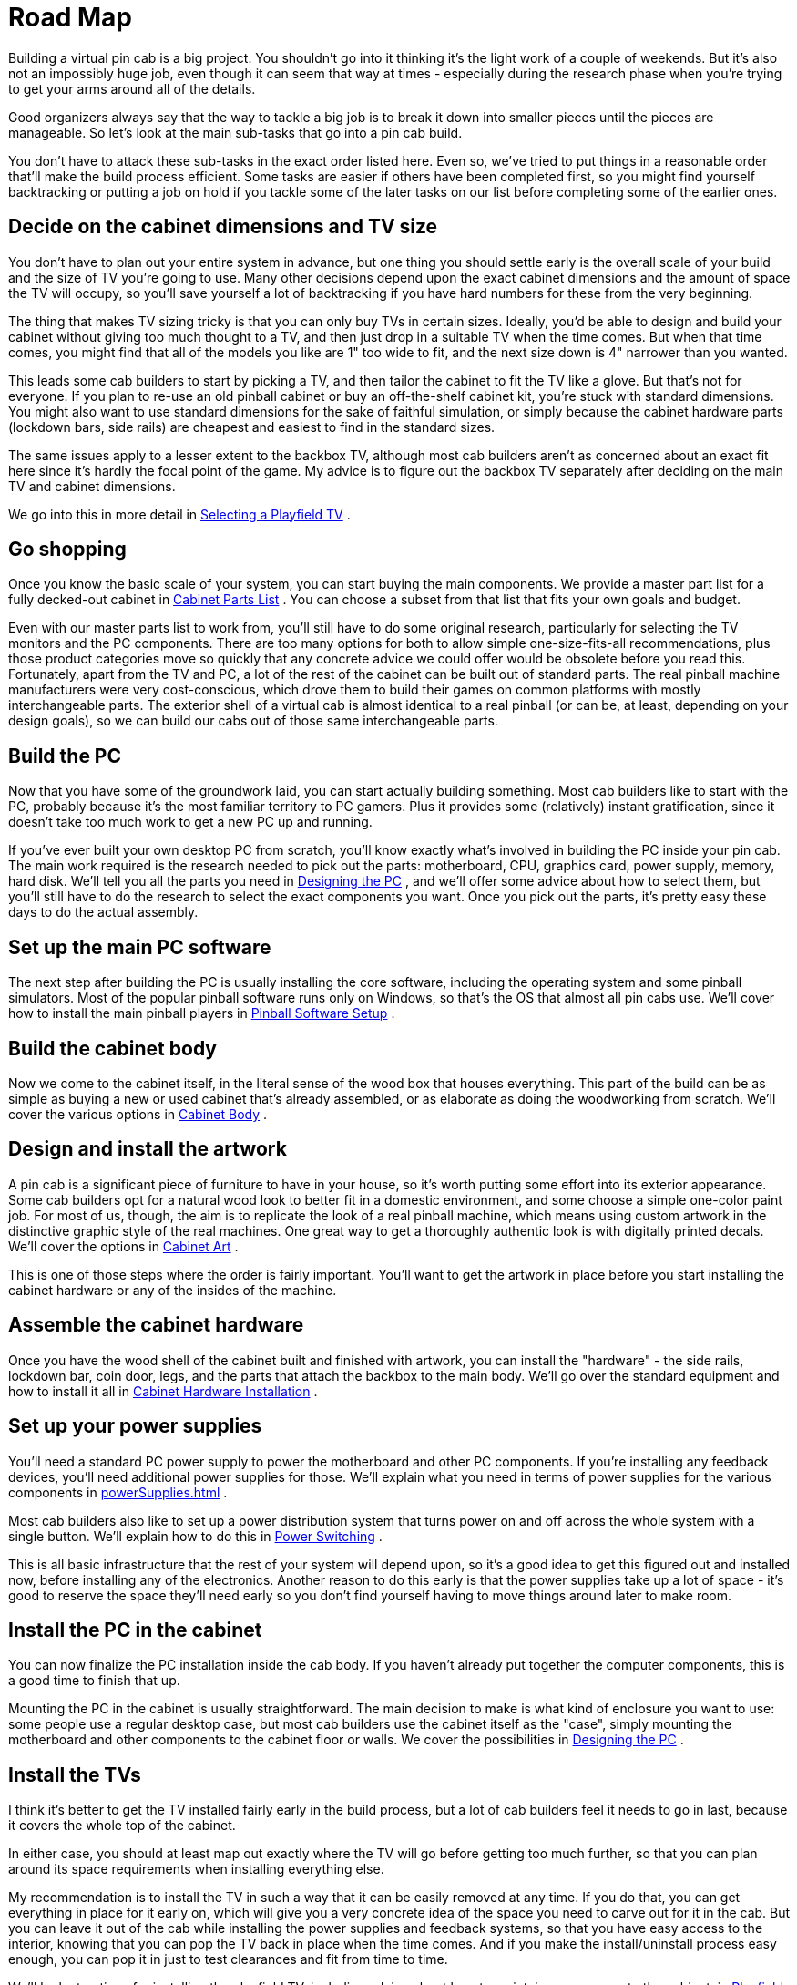 = Road Map

Building a virtual pin cab is a big project. You shouldn't go into it thinking it's the light work of a couple of weekends. But it's also not an impossibly huge job, even though it can seem that way at times - especially during the research phase when you're trying to get your arms around all of the details.

Good organizers always say that the way to tackle a big job is to break it down into smaller pieces until the pieces are manageable. So let's look at the main sub-tasks that go into a pin cab build.

You don't have to attack these sub-tasks in the exact order listed here. Even so, we've tried to put things in a reasonable order that'll make the build process efficient. Some tasks are easier if others have been completed first, so you might find yourself backtracking or putting a job on hold if you tackle some of the later tasks on our list before completing some of the earlier ones.

== Decide on the cabinet dimensions and TV size

You don't have to plan out your entire system in advance, but one thing you should settle early is the overall scale of your build and the size of TV you're going to use. Many other decisions depend upon the exact cabinet dimensions and the amount of space the TV will occupy, so you'll save yourself a lot of backtracking if you have hard numbers for these from the very beginning.

The thing that makes TV sizing tricky is that you can only buy TVs in certain sizes. Ideally, you'd be able to design and build your cabinet without giving too much thought to a TV, and then just drop in a suitable TV when the time comes. But when that time comes, you might find that all of the models you like are 1" too wide to fit, and the next size down is 4" narrower than you wanted.

This leads some cab builders to start by picking a TV, and then tailor the cabinet to fit the TV like a glove. But that's not for everyone. If you plan to re-use an old pinball cabinet or buy an off-the-shelf cabinet kit, you're stuck with standard dimensions. You might also want to use standard dimensions for the sake of faithful simulation, or simply because the cabinet hardware parts (lockdown bars, side rails) are cheapest and easiest to find in the standard sizes.

The same issues apply to a lesser extent to the backbox TV, although most cab builders aren't as concerned about an exact fit here since it's hardly the focal point of the game. My advice is to figure out the backbox TV separately after deciding on the main TV and cabinet dimensions.

We go into this in more detail in xref:playfieldTV.adoc[Selecting a Playfield TV] .

== Go shopping

Once you know the basic scale of your system, you can start buying the main components. We provide a master part list for a fully decked-out cabinet in xref:cabParts.adoc#cabinetPartsList[Cabinet Parts List] . You can choose a subset from that list that fits your own goals and budget.

Even with our master parts list to work from, you'll still have to do some original research, particularly for selecting the TV monitors and the PC components. There are too many options for both to allow simple one-size-fits-all recommendations, plus those product categories move so quickly that any concrete advice we could offer would be obsolete before you read this. Fortunately, apart from the TV and PC, a lot of the rest of the cabinet can be built out of standard parts. The real pinball machine manufacturers were very cost-conscious, which drove them to build their games on common platforms with mostly interchangeable parts. The exterior shell of a virtual cab is almost identical to a real pinball (or can be, at least, depending on your design goals), so we can build our cabs out of those same interchangeable parts.

== Build the PC

Now that you have some of the groundwork laid, you can start actually building something. Most cab builders like to start with the PC, probably because it's the most familiar territory to PC gamers. Plus it provides some (relatively) instant gratification, since it doesn't take too much work to get a new PC up and running.

If you've ever built your own desktop PC from scratch, you'll know exactly what's involved in building the PC inside your pin cab. The main work required is the research needed to pick out the parts: motherboard, CPU, graphics card, power supply, memory, hard disk. We'll tell you all the parts you need in xref:pc.adoc[Designing the PC] , and we'll offer some advice about how to select them, but you'll still have to do the research to select the exact components you want. Once you pick out the parts, it's pretty easy these days to do the actual assembly.

== Set up the main PC software

The next step after building the PC is usually installing the core software, including the operating system and some pinball simulators. Most of the popular pinball software runs only on Windows, so that's the OS that almost all pin cabs use. We'll cover how to install the main pinball players in xref:software.adoc[Pinball Software Setup] .

== Build the cabinet body

Now we come to the cabinet itself, in the literal sense of the wood box that houses everything. This part of the build can be as simple as buying a new or used cabinet that's already assembled, or as elaborate as doing the woodworking from scratch. We'll cover the various options in xref:cabBody.adoc#cabinetBody[Cabinet Body] .

== Design and install the artwork

A pin cab is a significant piece of furniture to have in your house, so it's worth putting some effort into its exterior appearance. Some cab builders opt for a natural wood look to better fit in a domestic environment, and some choose a simple one-color paint job. For most of us, though, the aim is to replicate the look of a real pinball machine, which means using custom artwork in the distinctive graphic style of the real machines. One great way to get a thoroughly authentic look is with digitally printed decals. We'll cover the options in xref:cabArt.adoc#cabinetArt[Cabinet Art] .

This is one of those steps where the order is fairly important. You'll want to get the artwork in place before you start installing the cabinet hardware or any of the insides of the machine.

== Assemble the cabinet hardware

Once you have the wood shell of the cabinet built and finished with artwork, you can install the "hardware" - the side rails, lockdown bar, coin door, legs, and the parts that attach the backbox to the main body. We'll go over the standard equipment and how to install it all in xref:cabHardware.adoc#cabinetHardware[Cabinet Hardware Installation] .

== Set up your power supplies

You'll need a standard PC power supply to power the motherboard and other PC components. If you're installing any feedback devices, you'll need additional power supplies for those. We'll explain what you need in terms of power supplies for the various components in xref:powerSupplies.adoc#powerSuppliesForFeedback[] .

Most cab builders also like to set up a power distribution system that turns power on and off across the whole system with a single button. We'll explain how to do this in xref:powerSwitching.adoc[Power Switching] .

This is all basic infrastructure that the rest of your system will depend upon, so it's a good idea to get this figured out and installed now, before installing any of the electronics. Another reason to do this early is that the power supplies take up a lot of space - it's good to reserve the space they'll need early so you don't find yourself having to move things around later to make room.

== Install the PC in the cabinet

You can now finalize the PC installation inside the cab body. If you haven't already put together the computer components, this is a good time to finish that up.

Mounting the PC in the cabinet is usually straightforward. The main decision to make is what kind of enclosure you want to use: some people use a regular desktop case, but most cab builders use the cabinet itself as the "case", simply mounting the motherboard and other components to the cabinet floor or walls. We cover the possibilities in xref:pc.adoc[Designing the PC] .

== Install the TVs

I think it's better to get the TV installed fairly early in the build process, but a lot of cab builders feel it needs to go in last, because it covers the whole top of the cabinet.

In either case, you should at least map out exactly where the TV will go before getting too much further, so that you can plan around its space requirements when installing everything else.

My recommendation is to install the TV in such a way that it can be easily removed at any time. If you do that, you can get everything in place for it early on, which will give you a very concrete idea of the space you need to carve out for it in the cab. But you can leave it out of the cab while installing the power supplies and feedback systems, so that you have easy access to the interior, knowing that you can pop the TV back in place when the time comes. And if you make the install/uninstall process easy enough, you can pop it in just to test clearances and fit from time to time.

We'll look at options for installing the playfield TV, including advice about how to maintain easy access to the cabinet, in xref:playfieldMounting.adoc[Playfield TV Mounting] . That chapter includes a detailed plan for how to install the TV that achieves the goal of easy installation and removal, as well as allowing access to the cabinet interior for most jobs without even removing the TV.

Most cabs also have a second and possibly third TV in the backbox, for the backglass and score/DMD display. We'll look at how to install those in xref:backboxTVInstall.adoc[Backbox TV Mounting] and xref:dmdAssembly.adoc[Speaker/DMD Panel] .

== Install buttons

You'll probably want to install and wire your cabinet buttons shortly after getting the cabinet assembled and the PC working, both for the sake of early play testing and because it's easier to do the installation work while the cabinet is still fairly empty. We'll go over which buttons you need and how to install them in xref:cabButtons.adoc#cabinetButtons[Cabinet Buttons] .

== Set up I/O controllers

I/O controllers are separate components - usually USB devices - that handle the connections between the PC and the unique devices in a virtual pin cab: buttons, plunger, accelerometer (for nudging), flashing lights, and mechanical and tactile feedback devices.

You don't have to set up all of the I/O controllers or functions at once. At this stage in the build, though, you'll at least want to set up the button input controller (also known as the key encoder), so that you can test out the newly installed cabinet buttons.

We'll look at the various controller functions and which devices you need in xref:ioControllers.adoc#ioControllers[I/O Controllers] .

== Install a plunger

The plunger can be installed at any point in the build, but you'll want to get it in place before you finalize the TV installation. The space in the plunger area is tight (even on a real machine), so it's worthwhile to do some measuring and planning. The plunger is close to the flipper buttons, and on a virtual cab it competes for space with the TV. We'll cover the details of installing the basic physical plunger as well as the options for connecting it to the software in xref:plunger.adoc#plungerPlunger] .

== Install feedback devices

You'll probably find that you'll install the feedback devices in stages, rather than as all at once. Output controllers control devices individually, so you can easily set up a few now and add more later.

We'll cover the common types of devices, and how to set them up, in xref:feedbackDevices.adoc[Feedback Devices Overview] .

== Set up the sound system

The audio system in a pin cab is essentially just a PC desktop speaker system, but it has some special considerations. The main one is that most cab builders want to place the speaker drivers in the same places they go in the standard 1990s cabinet design. You can also embellish your system by using two independent audio systems - one for music and one for mechanical sound effects - or even a tactile subwoofer like the ones popular for home theaters and gaming chairs. We'll cover the options in xref:audio.adoc[Audio Systems] .

